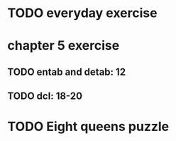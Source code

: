 * TODO everyday exercise
  SCHEDULED: <2017-12-11 Mon .+1d/2d>
  :PROPERTIES:
  :STYLE:    habit
  :LAST_REPEAT: [2017-12-08 Fri 21:06]
  :END:

* chapter 5 exercise

** TODO entab and detab: 12

** TODO dcl: 18-20

* TODO Eight queens puzzle


